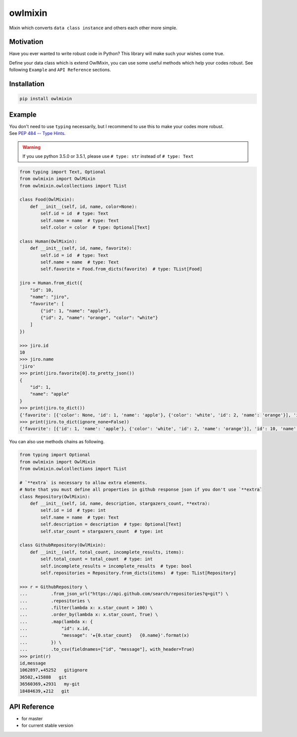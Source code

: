 ========
owlmixin
========

|pypi| |docslatest| |travis| |coverage| |complexity| |versions| |license|

Mixin which converts ``data class instance`` and others each other more simple.


Motivation
==========

Have you ever wanted to write robust code in Python? This library will make such your wishes come true.

Define your data class which is extend OwlMixin, you can use some useful methods which help your codes robust.
See following ``Example`` and ``API Reference`` sections.


Installation
============

.. code-block:: bash

    pip install owlmixin


Example
=======

| You don't need to use ``typing`` necessarily, but I recommend to use this to make your codes more robust.
| See `PEP 484 -- Type Hints <https://www.python.org/dev/peps/pep-0484/>`_.

.. warning::

    If you use python 3.5.0 or 3.5.1, please use ``# type: str`` instead of ``# type: Text``

.. code-block:: python

    from typing import Text, Optional
    from owlmixin import OwlMixin
    from owlmixin.owlcollections import TList

    class Food(OwlMixin):
        def __init__(self, id, name, color=None):
            self.id = id  # type: Text
            self.name = name  # type: Text
            self.color = color  # type: Optional[Text]

    class Human(OwlMixin):
        def __init__(self, id, name, favorite):
            self.id = id  # type: Text
            self.name = name  # type: Text
            self.favorite = Food.from_dicts(favorite)  # type: TList[Food]

    jiro = Human.from_dict({
        "id": 10,
        "name": "jiro",
        "favorite": [
            {"id": 1, "name": "apple"},
            {"id": 2, "name": "orange", "color": "white"}
        ]
    })

    >>> jiro.id
    10
    >>> jiro.name
    'jiro'
    >>> print(jiro.favorite[0].to_pretty_json())
    {
        "id": 1,
        "name": "apple"
    }
    >>> print(jiro.to_dict())
    {'favorite': [{'color': None, 'id': 1, 'name': 'apple'}, {'color': 'white', 'id': 2, 'name': 'orange'}], 'id': 10, 'name': 'jiro'}
    >>> print(jiro.to_dict(ignore_none=False))
    {'favorite': [{'id': 1, 'name': 'apple'}, {'color': 'white', 'id': 2, 'name': 'orange'}], 'id': 10, 'name': 'jiro'}


You can also use methods chains as following.

.. code-block:: python

    from typing import Optional
    from owlmixin import OwlMixin
    from owlmixin.owlcollections import TList

    # `**extra` is necessary to allow extra elements.
    # Note that you must define all properties in github response json if you don't use `**extra`
    class Repository(OwlMixin):
        def __init__(self, id, name, description, stargazers_count, **extra):
            self.id = id  # type: int
            self.name = name  # type: Text
            self.description = description  # type: Optional[Text]
            self.star_count = stargazers_count  # type: int

    class GithubRepository(OwlMixin):
        def __init__(self, total_count, incomplete_results, items):
            self.total_count = total_count  # type: int
            self.incomplete_results = incomplete_results  # type: bool
            self.repositories = Repository.from_dicts(items)  # type: TList[Repository]

    >>> r = GithubRepository \
    ...         .from_json_url("https://api.github.com/search/repositories?q=git") \
    ...         .repositories \
    ...         .filter(lambda x: x.star_count > 100) \
    ...         .order_by(lambda x: x.star_count, True) \
    ...         .map(lambda x: {
    ...             "id": x.id,
    ...             "message": '★{0.star_count}   {0.name}'.format(x)
    ...         }) \
    ...         .to_csv(fieldnames=["id", "message"], with_header=True)
    >>> print(r)
    id,message
    1062897,★45252   gitignore
    36502,★15888   git
    36560369,★2931   my-git
    18484639,★212   git


API Reference
=============

* |docslatest| for master
* |docs| for current stable version


.. |travis| image:: https://api.travis-ci.org/tadashi-aikawa/owlmixin.svg?branch=master
    :target: https://travis-ci.org/tadashi-aikawa/owlmixin/builds
    :alt: Build Status
.. |coverage| image:: https://codeclimate.com/github/tadashi-aikawa/owlmixin/badges/coverage.svg
    :target: https://codeclimate.com/github/tadashi-aikawa/owlmixin/coverage
    :alt: Test Coverage
.. |complexity| image:: https://codeclimate.com/github/tadashi-aikawa/owlmixin/badges/gpa.svg
    :target: https://codeclimate.com/github/tadashi-aikawa/owlmixin
    :alt: Code Climate
.. |pypi| image::   https://img.shields.io/pypi/v/owlmixin.svg
.. |docs| image:: https://readthedocs.org/projects/owlmixin/badge/?version=stable
    :target: http://owlmixin.readthedocs.io/en/stable/
    :alt: Documentation Status
.. |docslatest| image:: https://readthedocs.org/projects/owlmixin/badge/?version=latest
    :target: http://owlmixin.readthedocs.io/en/latest/
    :alt: Documentation Status
.. |versions| image:: https://img.shields.io/pypi/pyversions/owlmixin.svg
.. |license| image:: https://img.shields.io/github/license/mashape/apistatus.svg


